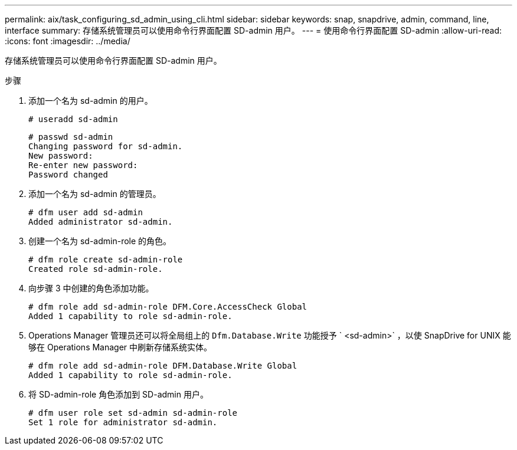 ---
permalink: aix/task_configuring_sd_admin_using_cli.html 
sidebar: sidebar 
keywords: snap, snapdrive, admin, command, line, interface 
summary: 存储系统管理员可以使用命令行界面配置 SD-admin 用户。 
---
= 使用命令行界面配置 SD-admin
:allow-uri-read: 
:icons: font
:imagesdir: ../media/


[role="lead"]
存储系统管理员可以使用命令行界面配置 SD-admin 用户。

.步骤
. 添加一个名为 sd-admin 的用户。
+
[listing]
----
# useradd sd-admin
----
+
[listing]
----
# passwd sd-admin
Changing password for sd-admin.
New password:
Re-enter new password:
Password changed
----
. 添加一个名为 sd-admin 的管理员。
+
[listing]
----
# dfm user add sd-admin
Added administrator sd-admin.
----
. 创建一个名为 sd-admin-role 的角色。
+
[listing]
----
# dfm role create sd-admin-role
Created role sd-admin-role.
----
. 向步骤 3 中创建的角色添加功能。
+
[listing]
----
# dfm role add sd-admin-role DFM.Core.AccessCheck Global
Added 1 capability to role sd-admin-role.
----
. Operations Manager 管理员还可以将全局组上的 `Dfm.Database.Write` 功能授予 ` <sd-admin>` ，以使 SnapDrive for UNIX 能够在 Operations Manager 中刷新存储系统实体。
+
[listing]
----
# dfm role add sd-admin-role DFM.Database.Write Global
Added 1 capability to role sd-admin-role.
----
. 将 SD-admin-role 角色添加到 SD-admin 用户。
+
[listing]
----
# dfm user role set sd-admin sd-admin-role
Set 1 role for administrator sd-admin.
----

